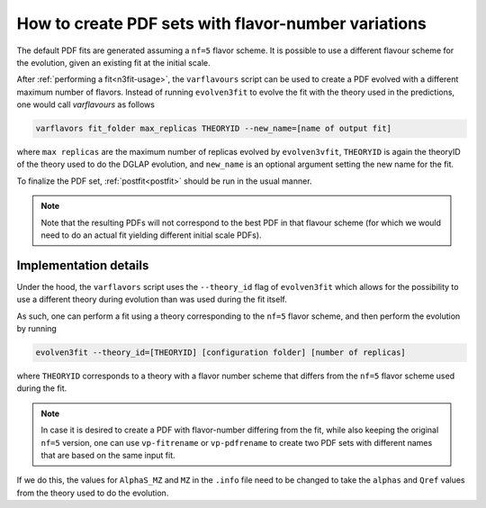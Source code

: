 .. _howto nf variations:

How to create PDF sets with flavor-number variations
================================================================================

The default PDF fits are generated assuming a ``nf=5`` flavor scheme. It is
possible to use a different flavour scheme for the evolution, given an existing
fit at the initial scale.

After :ref:`performing a fit<n3fit-usage>`, the  ``varflavours`` script can be
used to create a PDF evolved with a different maximum number of flavors.
Instead of running ``evolven3fit`` to evolve the fit with the theory used in
the predictions, one would call `varflavours` as follows

.. code-block:: bash

  varflavors fit_folder max_replicas THEORYID --new_name=[name of output fit]

where ``max replicas`` are the maximum number of replicas evolved by
``evolven3vfit``, ``THEORYID`` is again the theoryID of the theory used to do
the DGLAP evolution, and ``new_name`` is an optional argument setting the new
name for the fit.

To finalize the PDF set, :ref:`postfit<postfit>` should be run in the usual manner.

.. note::
   Note that the resulting PDFs will not correspond to
   the best PDF in that flavour scheme (for which we would need to do an actual
   fit yielding different initial scale PDFs).


Implementation details
----------------------

Under the hood, the ``varflavors`` script uses the ``--theory_id`` flag
of ``evolven3fit`` which allows for the possibility to use a different theory
during evolution than was used during the fit itself.

As such, one can perform a fit using a theory corresponding to the ``nf=5``
flavor scheme, and then perform the evolution by running


.. code-block:: bash

  evolven3fit --theory_id=[THEORYID] [configuration folder] [number of replicas]

where ``THEORYID`` corresponds to a theory with a flavor number scheme that
differs from the ``nf=5`` flavor scheme used during the fit.

.. note::
  In case it is desired to create a PDF with flavor-number differing from the
  fit, while also keeping the original ``nf=5`` version, one can use
  ``vp-fitrename`` or ``vp-pdfrename`` to create two PDF sets with different
  names that are based on the same input fit.

If we do this, the values for  ``AlphaS_MZ`` and ``MZ`` in the ``.info`` file
need to be changed to take the ``alphas`` and ``Qref`` values from the theory
used to do the evolution.
